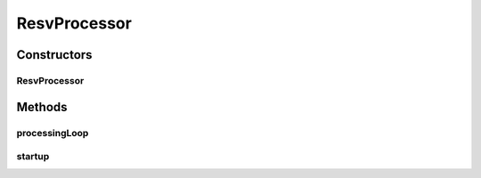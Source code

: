 .. java:import:: lombok.extern.slf4j Slf4j

.. java:import:: net.es.oscars.pce.exc PCEException

.. java:import:: net.es.oscars.pss PSSException

.. java:import:: net.es.oscars.pss.svc PSSAdapter

.. java:import:: net.es.oscars.pss.svc PssResourceService

.. java:import:: net.es.oscars.resv.svc ResvService

.. java:import:: net.es.oscars.st.prov ProvState

.. java:import:: net.es.oscars.st.resv ResvState

.. java:import:: net.es.oscars.tasks.prop ProcessingProperties

.. java:import:: org.springframework.beans.factory.annotation Autowired

.. java:import:: org.springframework.scheduling.annotation Scheduled

.. java:import:: org.springframework.stereotype Component

.. java:import:: org.springframework.transaction.annotation Transactional

ResvProcessor
=============

.. java:package:: net.es.oscars.tasks
   :noindex:

.. java:type:: @Slf4j @Component public class ResvProcessor

Constructors
------------
ResvProcessor
^^^^^^^^^^^^^

.. java:constructor:: @Autowired public ResvProcessor(ResvService resvService, PSSAdapter pssAdapter, ProcessingProperties processingProperties)
   :outertype: ResvProcessor

Methods
-------
processingLoop
^^^^^^^^^^^^^^

.. java:method:: @Scheduled @Transactional public void processingLoop()
   :outertype: ResvProcessor

startup
^^^^^^^

.. java:method:: public void startup()
   :outertype: ResvProcessor

